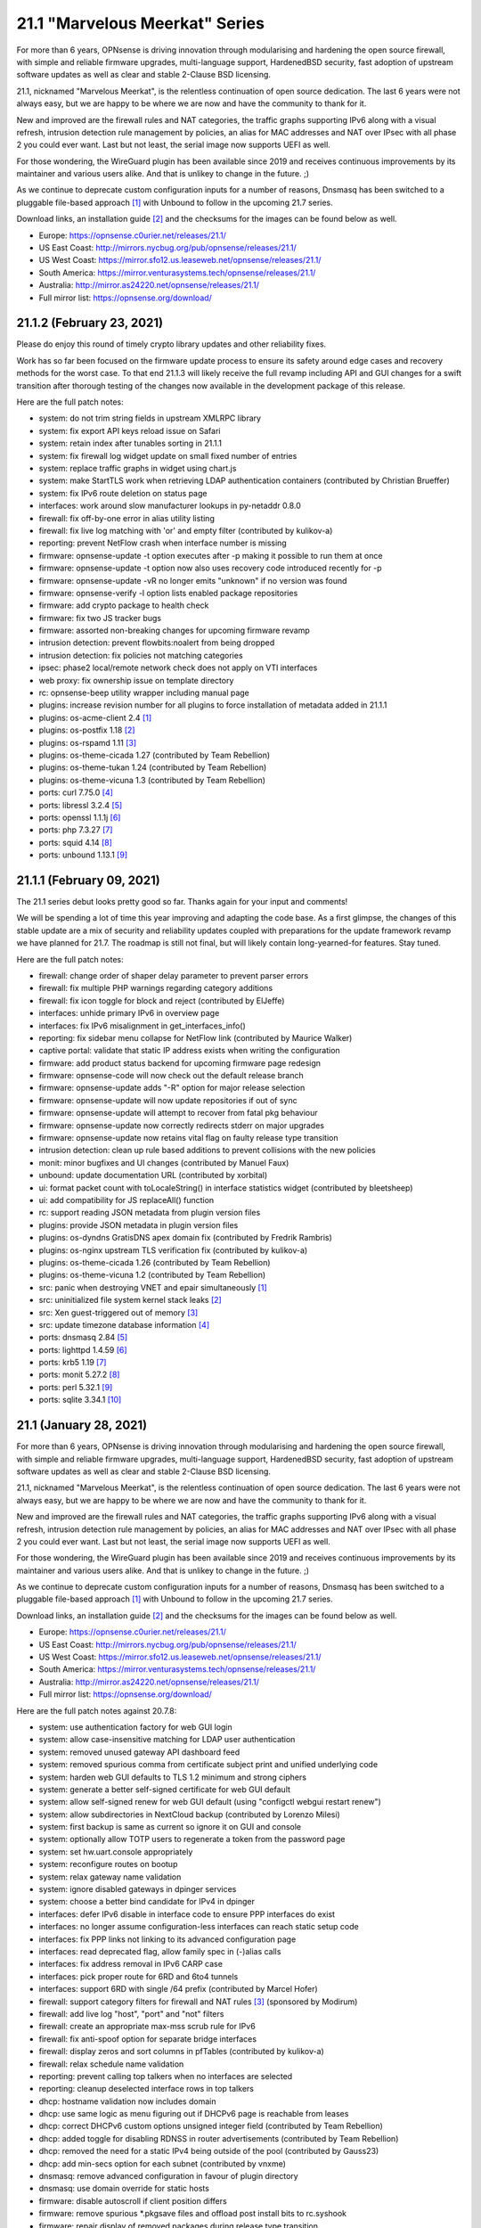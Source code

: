 ===========================================================================================
21.1  "Marvelous Meerkat" Series
===========================================================================================



For more than 6 years, OPNsense is driving innovation through modularising
and hardening the open source firewall, with simple and reliable firmware
upgrades, multi-language support, HardenedBSD security, fast adoption of
upstream software updates as well as clear and stable 2-Clause BSD licensing.

21.1, nicknamed "Marvelous Meerkat", is the relentless continuation of
open source dedication.  The last 6 years were not always easy, but we
are happy to be where we are now and have the community to thank for it.

New and improved are the firewall rules and NAT categories, the traffic
graphs supporting IPv6 along with a visual refresh,  intrusion detection
rule management by policies, an alias for MAC addresses and NAT over IPsec
with all phase 2 you could ever want.  Last but not least, the serial image
now supports UEFI as well.

For those wondering, the WireGuard plugin has been available since 2019 and
receives continuous improvements by its maintainer and various users alike.
And that is unlikey to change in the future.  ;)

As we continue to deprecate custom configuration inputs for a number of
reasons, Dnsmasq has been switched to a pluggable file-based approach `[1] <https://docs.opnsense.org/manual/dnsmasq.html>`__ 
with Unbound to follow in the upcoming 21.7 series.

Download links, an installation guide `[2] <https://docs.opnsense.org/manual/install.html>`__  and the checksums for the images
can be found below as well.

* Europe: https://opnsense.c0urier.net/releases/21.1/
* US East Coast: http://mirrors.nycbug.org/pub/opnsense/releases/21.1/
* US West Coast: https://mirror.sfo12.us.leaseweb.net/opnsense/releases/21.1/
* South America: https://mirror.venturasystems.tech/opnsense/releases/21.1/
* Australia: http://mirror.as24220.net/opnsense/releases/21.1/
* Full mirror list: https://opnsense.org/download/


--------------------------------------------------------------------------
21.1.2 (February 23, 2021)
--------------------------------------------------------------------------


Please do enjoy this round of timely crypto library updates and
other reliability fixes.

Work has so far been focused on the firmware update process to ensure
its safety around edge cases and recovery methods for the worst case.
To that end 21.1.3 will likely receive the full revamp including API and
GUI changes for a swift transition after thorough testing of the changes
now available in the development package of this release.

Here are the full patch notes:

* system: do not trim string fields in upstream XMLRPC library
* system: fix export API keys reload issue on Safari
* system: retain index after tunables sorting in 21.1.1
* system: fix firewall log widget update on small fixed number of entries
* system: replace traffic graphs in widget using chart.js
* system: make StartTLS work when retrieving LDAP authentication containers (contributed by Christian Brueffer)
* system: fix IPv6 route deletion on status page
* interfaces: work around slow manufacturer lookups in py-netaddr 0.8.0
* firewall: fix off-by-one error in alias utility listing
* firewall: fix live log matching with 'or' and empty filter (contributed by kulikov-a)
* reporting: prevent NetFlow crash when interface number is missing
* firmware: opnsense-update -t option executes after -p making it possible to run them at once
* firmware: opnsense-update -t option now also uses recovery code introduced recently for -p
* firmware: opnsense-update -vR no longer emits "unknown" if no version was found
* firmware: opnsense-verify -l option lists enabled package repositories
* firmware: add crypto package to health check
* firmware: fix two JS tracker bugs
* firmware: assorted non-breaking changes for upcoming firmware revamp
* intrusion detection: prevent flowbits:noalert from being dropped
* intrusion detection: fix policies not matching categories
* ipsec: phase2 local/remote network check does not apply on VTI interfaces
* web proxy: fix ownership issue on template directory
* rc: opnsense-beep utility wrapper including manual page
* plugins: increase revision number for all plugins to force installation of metadata added in 21.1.1
* plugins: os-acme-client 2.4 `[1] <https://github.com/opnsense/plugins/blob/stable/21.1/security/acme-client/pkg-descr>`__ 
* plugins: os-postfix 1.18 `[2] <https://github.com/opnsense/plugins/blob/stable/21.1/mail/postfix/pkg-descr>`__ 
* plugins: os-rspamd 1.11 `[3] <https://github.com/opnsense/plugins/blob/stable/21.1/mail/rspamd/pkg-descr>`__ 
* plugins: os-theme-cicada 1.27 (contributed by Team Rebellion)
* plugins: os-theme-tukan 1.24 (contributed by Team Rebellion)
* plugins: os-theme-vicuna 1.3 (contributed by Team Rebellion)
* ports: curl 7.75.0 `[4] <https://curl.se/changes.html#7_75_0>`__ 
* ports: libressl 3.2.4 `[5] <https://ftp.openbsd.org/pub/OpenBSD/LibreSSL/libressl-3.2.4-relnotes.txt>`__ 
* ports: openssl 1.1.1j `[6] <https://www.openssl.org/news/openssl-1.1.1-notes.html>`__ 
* ports: php 7.3.27 `[7] <https://www.php.net/ChangeLog-7.php#7.3.27>`__ 
* ports: squid 4.14 `[8] <http://www.squid-cache.org/Versions/v4/squid-4.14-RELEASENOTES.html>`__ 
* ports: unbound 1.13.1 `[9] <https://nlnetlabs.nl/projects/unbound/download/#unbound-1-13-1>`__ 



--------------------------------------------------------------------------
21.1.1 (February 09, 2021)
--------------------------------------------------------------------------


The 21.1 series debut looks pretty good so far.  Thanks again for your
input and comments!

We will be spending a lot of time this year improving and adapting the
code base.  As a first glimpse, the changes of this stable update are a
mix of security and reliability updates coupled with preparations for the
update framework revamp we have planned for 21.7.  The roadmap is still
not final, but will likely contain long-yearned-for features.  Stay tuned.

Here are the full patch notes:

* firewall: change order of shaper delay parameter to prevent parser errors
* firewall: fix multiple PHP warnings regarding category additions
* firewall: fix icon toggle for block and reject (contributed by ElJeffe)
* interfaces: unhide primary IPv6 in overview page
* interfaces: fix IPv6 misalignment in get_interfaces_info()
* reporting: fix sidebar menu collapse for NetFlow link (contributed by Maurice Walker)
* captive portal: validate that static IP address exists when writing the configuration
* firmware: add product status backend for upcoming firmware page redesign
* firmware: opnsense-code will now check out the default release branch
* firmware: opnsense-update adds "-R" option for major release selection
* firmware: opnsense-update will now update repositories if out of sync
* firmware: opnsense-update will attempt to recover from fatal pkg behaviour
* firmware: opnsense-update now correctly redirects stderr on major upgrades
* firmware: opnsense-update now retains vital flag on faulty release type transition
* intrusion detection: clean up rule based additions  to prevent collisions with the new policies
* monit: minor bugfixes and UI changes (contributed by Manuel Faux)
* unbound: update documentation URL (contributed by xorbital)
* ui: format packet count with toLocaleString() in interface statistics widget (contributed by bleetsheep)
* ui: add compatibility for JS replaceAll() function
* rc: support reading JSON metadata from plugin version files
* plugins: provide JSON metadata in plugin version files
* plugins: os-dyndns GratisDNS apex domain fix (contributed by Fredrik Rambris)
* plugins: os-nginx upstream TLS verification fix (contributed by kulikov-a)
* plugins: os-theme-cicada 1.26 (contributed by Team Rebellion)
* plugins: os-theme-vicuna 1.2 (contributed by Team Rebellion)
* src: panic when destroying VNET and epair simultaneously `[1] <FREEBSD:FreeBSD-EN-21:03.vnet>`__ 
* src: uninitialized file system kernel stack leaks `[2] <FREEBSD:FreeBSD-SA-21:01.fsdisclosure>`__ 
* src: Xen guest-triggered out of memory `[3] <FREEBSD:FreeBSD-SA-21:02.xenoom>`__ 
* src: update timezone database information `[4] <FREEBSD:FreeBSD-EN-21:01.tzdata>`__ 
* ports: dnsmasq 2.84 `[5] <https://www.thekelleys.org.uk/dnsmasq/CHANGELOG>`__ 
* ports: lighttpd 1.4.59 `[6] <http://www.lighttpd.net/2021/2/2/1.4.59/>`__ 
* ports: krb5 1.19 `[7] <https://web.mit.edu/kerberos/krb5-1.19/>`__ 
* ports: monit 5.27.2 `[8] <https://mmonit.com/monit/changes/>`__ 
* ports: perl 5.32.1 `[9] <https://perldoc.perl.org/5.32.1/perldelta>`__ 
* ports: sqlite 3.34.1 `[10] <https://sqlite.org/releaselog/3_34_1.html>`__ 



--------------------------------------------------------------------------
21.1 (January 28, 2021)
--------------------------------------------------------------------------


For more than 6 years, OPNsense is driving innovation through modularising
and hardening the open source firewall, with simple and reliable firmware
upgrades, multi-language support, HardenedBSD security, fast adoption of
upstream software updates as well as clear and stable 2-Clause BSD licensing.

21.1, nicknamed "Marvelous Meerkat", is the relentless continuation of
open source dedication.  The last 6 years were not always easy, but we
are happy to be where we are now and have the community to thank for it.

New and improved are the firewall rules and NAT categories, the traffic
graphs supporting IPv6 along with a visual refresh,  intrusion detection
rule management by policies, an alias for MAC addresses and NAT over IPsec
with all phase 2 you could ever want.  Last but not least, the serial image
now supports UEFI as well.

For those wondering, the WireGuard plugin has been available since 2019 and
receives continuous improvements by its maintainer and various users alike.
And that is unlikey to change in the future.  ;)

As we continue to deprecate custom configuration inputs for a number of
reasons, Dnsmasq has been switched to a pluggable file-based approach `[1] <https://docs.opnsense.org/manual/dnsmasq.html>`__ 
with Unbound to follow in the upcoming 21.7 series.

Download links, an installation guide `[2] <https://docs.opnsense.org/manual/install.html>`__  and the checksums for the images
can be found below as well.

* Europe: https://opnsense.c0urier.net/releases/21.1/
* US East Coast: http://mirrors.nycbug.org/pub/opnsense/releases/21.1/
* US West Coast: https://mirror.sfo12.us.leaseweb.net/opnsense/releases/21.1/
* South America: https://mirror.venturasystems.tech/opnsense/releases/21.1/
* Australia: http://mirror.as24220.net/opnsense/releases/21.1/
* Full mirror list: https://opnsense.org/download/

Here are the full patch notes against 20.7.8:

* system: use authentication factory for web GUI login
* system: allow case-insensitive matching for LDAP user authentication
* system: removed unused gateway API dashboard feed
* system: removed spurious comma from certificate subject print and unified underlying code
* system: harden web GUI defaults to TLS 1.2 minimum and strong ciphers
* system: generate a better self-signed certificate for web GUI default
* system: allow self-signed renew for web GUI default (using "configctl webgui restart renew")
* system: allow subdirectories in NextCloud backup (contributed by Lorenzo Milesi)
* system: first backup is same as current so ignore it on GUI and console
* system: optionally allow TOTP users to regenerate a token from the password page
* system: set hw.uart.console appropriately
* system: reconfigure routes on bootup
* system: relax gateway name validation
* system: ignore disabled gateways in dpinger services
* system: choose a better bind candidate for IPv4 in dpinger
* interfaces: defer IPv6 disable in interface code to ensure PPP interfaces do exist
* interfaces: no longer assume configuration-less interfaces can reach static setup code
* interfaces: fix PPP links not linking to its advanced configuration page
* interfaces: read deprecated flag, allow family spec in (-)alias calls
* interfaces: fix address removal in IPv6 CARP case
* interfaces: pick proper route for 6RD and 6to4 tunnels
* interfaces: support 6RD with single /64 prefix (contributed by Marcel Hofer)
* firewall: support category filters for firewall and NAT rules `[3] <https://github.com/opnsense/core/issues/4587>`__  (sponsored by Modirum)
* firewall: add live log "host", "port" and "not" filters
* firewall: create an appropriate max-mss scrub rule for IPv6
* firewall: fix anti-spoof option for separate bridge interfaces
* firewall: display zeros and sort columns in pfTables (contributed by kulikov-a)
* firewall: relax schedule name validation
* reporting: prevent calling top talkers when no interfaces are selected
* reporting: cleanup deselected interface rows in top talkers
* dhcp: hostname validation now includes domain
* dhcp: use same logic as menu figuring out if DHCPv6 page is reachable from leases
* dhcp: correct DHCPv6 custom options unsigned integer field (contributed by Team Rebellion)
* dhcp: added toggle for disabling RDNSS in router advertisements (contributed by Team Rebellion)
* dhcp: removed the need for a static IPv4 being outside of the pool (contributed by Gauss23)
* dhcp: add min-secs option for each subnet (contributed by vnxme)
* dnsmasq: remove advanced configuration in favour of plugin directory
* dnsmasq: use domain override for static hosts
* firmware: disable autoscroll if client position differs
* firmware: remove spurious \*.pkgsave files and offload post install bits to rc.syshook
* firmware: repair display of removed packages during release type transition
* firmware: add ability to run audits from the console
* firmware: show repository in package and plugin overviews
* intrusion detection: replace file-based policy changes with detailed filters
* ipsec: NAT with multiple phase 2 `[4] <https://github.com/opnsense/core/issues/4460>`__  (sponsored by m.a.x. it)
* ipsec: prevent VTI interface to hit spurious 32768 limit
* ipsec: allow mixed IPv4/IPv6 for VTI
* openvpn: added toggle for block-outside-dns (contributed by Julio Camargo)
* openvpn: hide "openvpn_add_dhcpopts" fields when not parsed via the backend
* unbound: allow /0 in ACL network
* unbound: default to SO_REUSEPORT
* web proxy: add GSuite and YouTube filtering (contributed by Julio Camargo)
* mvc: do not discard valid application/json content type headers
* mvc: make sure isArraySequential() is only true on array input
* mvc: speed up processing time when over 2000 users are selected in a group
* mvc: add locking in JsonKeyValueStoreField type
* mvc: change LOG_LOCAL4 to LOG_LOCAL2 in base model
* images: use UFS2 as the default for nano, serial and vga
* images: support UEFI boot in serial image
* ui: add tooltips for service control widget
* ui: move sidebar stage from session to local storage
* ui: upgrade Tokenize2 to v1.3.3
* plugins: os-acme-client 2.3 `[5] <https://github.com/opnsense/plugins/blob/stable/21.1/security/acme-client/pkg-descr>`__ 
* plugins: os-bind 1.16 `[6] <https://github.com/opnsense/plugins/blob/stable/21.1/dns/bind/pkg-descr>`__ 
* plugins: os-frr 1.21 `[7] <https://github.com/opnsense/plugins/blob/stable/21.1/net/frr/pkg-descr>`__ 
* plugins: os-maltrail 1.6 `[8] <https://github.com/opnsense/plugins/blob/stable/21.1/security/maltrail/pkg-descr>`__  (contributed by jkellerer)
* plugins: os-smart adds cron jobs for useful actions (contributed by Jacek Tomasiak)
* plugins: os-telegraf 1.8.3 adds ping6 ability (contributed by DasSkelett)
* src: fix AES-CCM requests with an AAD size smaller than a single block
* src: introduce HARDEN_KLD to ensure DTrace functionality
* src: refine pf_route\* behaviour in PF_DUPTO case for shared forwarding
* src: assorted upstream fixes for ipfw, iflib, multicast processing and pf
* src: netmap tun(4) support adds pseudo addresses to ethernet header emulation (contributed by Sunny Valley Networks)
* src: add a manual page for axp(4) / AMD 10G Ethernet driver
* src: fix traffic graph not showing bandwidth when IPS is enabled
* ports: dnsmasq 2.83 `[9] <https://www.thekelleys.org.uk/dnsmasq/CHANGELOG>`__ 
* ports: igmpproxy 0.3 `[10] <https://github.com/pali/igmpproxy/releases/tag/0.3>`__ 
* ports: nss 3.61 `[11] <https://developer.mozilla.org/en-US/docs/Mozilla/Projects/NSS/NSS_3.61_release_notes>`__ 
* ports: openldap 2.4.57 `[12] <https://www.openldap.org/software/release/changes.html>`__ 
* ports: py-netaddr 0.8.0 `[13] <https://pypi.org/project/netaddr/0.8.0/>`__ 
* ports: sudo 1.9.5p2 `[14] <https://www.sudo.ws/stable.html#1.9.5p2>`__ 

The public key for the 21.1 series is:

.. code-block::

    # -----BEGIN PUBLIC KEY-----
    # MIICIjANBgkqhkiG9w0BAQEFAAOCAg8AMIICCgKCAgEAtiv4C8TPBnVAxUS+xW3W
    # uYhAOuLCZPA6F22Qatit4PVHI7AzfLbGjCQFZqjO+HRPVCmeiyggQWE4ZBOQrhbq
    # Em/NqmnDVos2rdGfEvp5miY4fstebtHI9CPv26QswgO7bsoJuCUoSmtGTbgNXyaF
    # ueNYTSXNEpWu35tQS830NCLW5Y6elfK99gxmNChlGdlz0wchaSA+myR6xH+TUw8L
    # D+87Tny/R2guC9Q0XnsKpKeOMxkNh0X3H0GsmcWmyV0rGAiMh6GuJXIN/yhNMkaD
    # wuHomqxd1OAyGLz9BjDNRKZ+b+y0iVpEx3qsDWlradtf8sUKZHJ96lf0jCRhEPvl
    # v1+QkAOzsauWBr3UtFbkKfHONpuwb5XVNgAJzFIRrnGhmWRXD7liiShOP4O+KBP1
    # Dzxs/X0plXgX2hOgzMbtgCMj4M1sV5HhKUrwiyqBpoe5nESJVrQ/DxETwEZIFoHy
    # hwQxd/DDp7uJmZlCkveuZeUAo7pfTUVchDpe2GB54bHEhIn3OES93PURMQtQxB12
    # mubV52vcfvzLnbv5FL5lMK/cgl64ip2bRu1jcB3wsKrKcGyUbtYJQDnHpowWrs5h
    # RdMHSfLyaC8ROMKhZmJTe141wr5p8d+NmgjlDblnNmUJ0jHVJeP0+RO/OcY/o3Zt
    # 2MxL1Yp2cUu2l1HEmyrCsIcCAwEAAQ==
    # -----END PUBLIC KEY-----



.. code-block::

    # SHA256 (OPNsense-21.1-OpenSSL-dvd-amd64.iso.bz2) = 936301cb53c7c3474171a076594bb00a29827b4aa1c9aa8dac7519e447f7ec81
    # SHA256 (OPNsense-21.1-OpenSSL-nano-amd64.img.bz2) = e5116c5037f4b4bbc68708e8f14ce023508ccf585164b778d6c158f170ea202f
    # SHA256 (OPNsense-21.1-OpenSSL-serial-amd64.img.bz2) = 472c8568d8c4a54743b3a2b1bc720e83c04cc2c63d68df1376c207f25b98ae20
    # SHA256 (OPNsense-21.1-OpenSSL-vga-amd64.img.bz2) = 44a930151472954626c237a1255712e6e7c542d7ac3c5317a74618d08ce36bbf

--------------------------------------------------------------------------
21.1.r1 (January 13, 2021)
--------------------------------------------------------------------------


For more than 6 years, OPNsense is driving innovation through modularising
and hardening the open source firewall, with simple and reliable firmware
upgrades, multi-language support, HardenedBSD security, fast adoption of
upstream software updates as well as clear and stable 2-Clause BSD licensing.

We thank all of you for helping test, shape and contribute to the project!
We know it would not be the same without you.  <3

Download links, an installation guide `[1] <https://docs.opnsense.org/manual/install.html>`__  and the checksums for the images
can be found below as well.

* Europe: https://opnsense.c0urier.net/releases/21.1/
* US East Coast: http://mirrors.nycbug.org/pub/opnsense/releases/21.1/
* US West Coast: https://mirror.sfo12.us.leaseweb.net/opnsense/releases/21.1/
* South America: https://mirror.venturasystems.tech/opnsense/releases/21.1/
* Australia: http://mirror.as24220.net/opnsense/releases/21.1/
* Full mirror list: https://opnsense.org/download/

Here are the full patch notes against 20.7.7_1:

* system: use authentication factory for web GUI login
* system: allow case-insensitive matching for LDAP user authentication
* system: removed unused gateway API dashboard feed
* system: removed spurious comma from certificate subject print and unified underlying code
* system: harden web GUI defaults to TLS 1.2 minimum and strong ciphers
* system: generate a better self-signed certificate for web GUI default
* system: allow self-signed renew for web GUI default (using "configctl webgui restart renew")
* system: allow subdirectories in NextCloud backup (contributed by Lorenzo Milesi)
* system: optionally allow TOTP users to regenerate a token from the password page
* system: set default certificate lifetime to 397 days
* system: relax gateway name validation
* system: display destination port number in firewall log widget (contributed by Team Rebellion)
* system: allow to recover from bad TLS certificate and/or bad settings in console interface assign
* interfaces: defer IPv6 disable in interface code to ensure PPP interfaces do exist
* interfaces: no longer assume configuration-less interfaces can reach static setup code
* interfaces: fix PPP links not linking to linked advanced configuration
* firewall: add live log "host", "port" and "not" filters
* firewall: add manual refresh button to live log
* firewall: create an appropriate max-mss scrub rule for IPv6
* firewall: fix anti-spoof option for separate bridge interfaces
* firewall: relax schedule name validation
* firewall: fix typo in ICMPv6 validation
* firewall: add type 128 to outgoing IPv6 RFC4890 requirements
* firewall: fix minor regression in maintaining target alias file
* firewall: category selector missing caption
* firewall: fix all state value in pfTop (contributed by Lucas Held)
* firewall: remove duplicated destination field in live log
* firewall: add read-only actions to aliases permission (contributed by Manuel Faux)
* reporting: add top talkers to revamped traffic graphs page
* dhcp: hostname validation now includes domain
* dhcp: correct DHCPv6 custom options unsigned integer field (contributed by Team Rebellion)
* dhcp: removed the need for a static IPv4 being outside of the pool (contributed by Gauss23)
* dhcp: add min-secs option for each subnet (contributed by vnxme)
* dhcp: fix sorting of IPv6 static mappings (contributed by vnxme)
* dnsmasq: remove advanced configuration in favour of plugin directory
* dnsmasq: use domain override for static hosts
* firmware: opnsense-code now updates the current directory if nothing was specified
* firmware: opnsense-code now uses flexible make.conf target from tools.git
* firmware: opnsense-update now supports snapshot access via -z option
* firmware: opnsense-update now fixes missing dependencies on the fly
* firmware: repair display of removed packages during release type transition
* firmware: fix some issues with missing repository on server
* firmware: add version output and date to audit logs
* intrusion detection: replace file-based policy changes with detailed filters
* ipsec: NAT with multiple phase 2 (sponsored by m.a.x. it)
* ipsec: prevent VTI interface to hit spurious 32768 limit
* ipsec: allow mixed IPv4/IPv6 for VTI
* ipsec: display remote host in status overview (contributed by garlic17)
* openssh: honour MAX_LISTEN_SOCKS to prevent startup failure
* openvpn: added toggle for block-outside-dns (contributed by Julio Camargo)
* openvpn: hide "openvpn_add_dhcpopts" fields when not parsed via the backend
* openvpn: set default certificate lifetime to 397 days in wizard
* unbound: default to SO_REUSEPORT
* web proxy: add GSuite and YouTube filtering (contributed by Julio Camargo)
* web proxy: lock ACL download to prevent duplicate execution
* mvc: make sure isArraySequential() is only true on array input
* mvc: speed up processing time when over 2000 users are selected in a group
* mvc: allow underscore in filter string (contributed by kulikov-a)
* images: use UFS2 as the default for nano, serial and vga
* images: support UEFI boot in serial image
* ui: add tooltips for service control widget
* ui: move sidebar stage from session to local storage
* plugins: os-bind 1.15 `[2] <https://github.com/opnsense/plugins/blob/stable/21.1/dns/bind/pkg-descr>`__ 
* plugins: os-frr 1.21 `[3] <https://github.com/opnsense/plugins/blob/stable/21.1/net/frr/pkg-descr>`__ 
* src: fix OpenSSL NULL pointer de-reference `[4] <FREEBSD:FreeBSD-SA-20:33.openssl>`__ 
* src: fix AES-CCM requests with an AAD size smaller than a single block
* src: introduce HARDEN_KLD to ensure DTrace functionality
* src: fix partial scrub of multicast packages
* src: refine pf_route\* behaviour in PF_DUPTO case for shared forwarding
* src: assorted upstream fixes for ipfw, iflib, multicast processing and pf
* ports: libressl 3.2.3 `[5] <https://ftp.openbsd.org/pub/OpenBSD/LibreSSL/libressl-3.2.2-relnotes.txt>`__  `[6] <https://ftp.openbsd.org/pub/OpenBSD/LibreSSL/libressl-3.2.3-relnotes.txt>`__ 
* ports: nss 3.60.1
* ports: pkg fix for shell keyword by opening root file descriptor
* ports: radvd 2.19 `[7] <https://radvd.litech.org/CHANGES.txt>`__ 
* ports: sudo 1.9.4p2 `[8] <https://www.sudo.ws/stable.html#1.9.4p2>`__ 

Known issues and limitations:

* Installer currently advertises 20.7

The public key for the 21.1 series is:

.. code-block::

    # -----BEGIN PUBLIC KEY-----
    # MIICIjANBgkqhkiG9w0BAQEFAAOCAg8AMIICCgKCAgEAtiv4C8TPBnVAxUS+xW3W
    # uYhAOuLCZPA6F22Qatit4PVHI7AzfLbGjCQFZqjO+HRPVCmeiyggQWE4ZBOQrhbq
    # Em/NqmnDVos2rdGfEvp5miY4fstebtHI9CPv26QswgO7bsoJuCUoSmtGTbgNXyaF
    # ueNYTSXNEpWu35tQS830NCLW5Y6elfK99gxmNChlGdlz0wchaSA+myR6xH+TUw8L
    # D+87Tny/R2guC9Q0XnsKpKeOMxkNh0X3H0GsmcWmyV0rGAiMh6GuJXIN/yhNMkaD
    # wuHomqxd1OAyGLz9BjDNRKZ+b+y0iVpEx3qsDWlradtf8sUKZHJ96lf0jCRhEPvl
    # v1+QkAOzsauWBr3UtFbkKfHONpuwb5XVNgAJzFIRrnGhmWRXD7liiShOP4O+KBP1
    # Dzxs/X0plXgX2hOgzMbtgCMj4M1sV5HhKUrwiyqBpoe5nESJVrQ/DxETwEZIFoHy
    # hwQxd/DDp7uJmZlCkveuZeUAo7pfTUVchDpe2GB54bHEhIn3OES93PURMQtQxB12
    # mubV52vcfvzLnbv5FL5lMK/cgl64ip2bRu1jcB3wsKrKcGyUbtYJQDnHpowWrs5h
    # RdMHSfLyaC8ROMKhZmJTe141wr5p8d+NmgjlDblnNmUJ0jHVJeP0+RO/OcY/o3Zt
    # 2MxL1Yp2cUu2l1HEmyrCsIcCAwEAAQ==
    # -----END PUBLIC KEY-----

Please let us know about your experience!



.. code-block::

    # SHA256 (OPNsense-21.1.r1-OpenSSL-dvd-amd64.iso.bz2) = c6cfdd88227bb58c94634dca01e9108647a83278a4549291a4b772094342c81a
    # SHA256 (OPNsense-21.1.r1-OpenSSL-nano-amd64.img.bz2) = a60c3cb077b56202d3b02637054607f6180121b7da9faaf870f73a814dcfc2c7
    # SHA256 (OPNsense-21.1.r1-OpenSSL-serial-amd64.img.bz2) = cba8578d7acbb323fd1fa6fe93d648c5d227010e1169ccbdf1111980d73fa447
    # SHA256 (OPNsense-21.1.r1-OpenSSL-vga-amd64.img.bz2) = 1fce48c99e5c46d92fca7a00805873154832357c7de71f5035a01ca8047041dc
